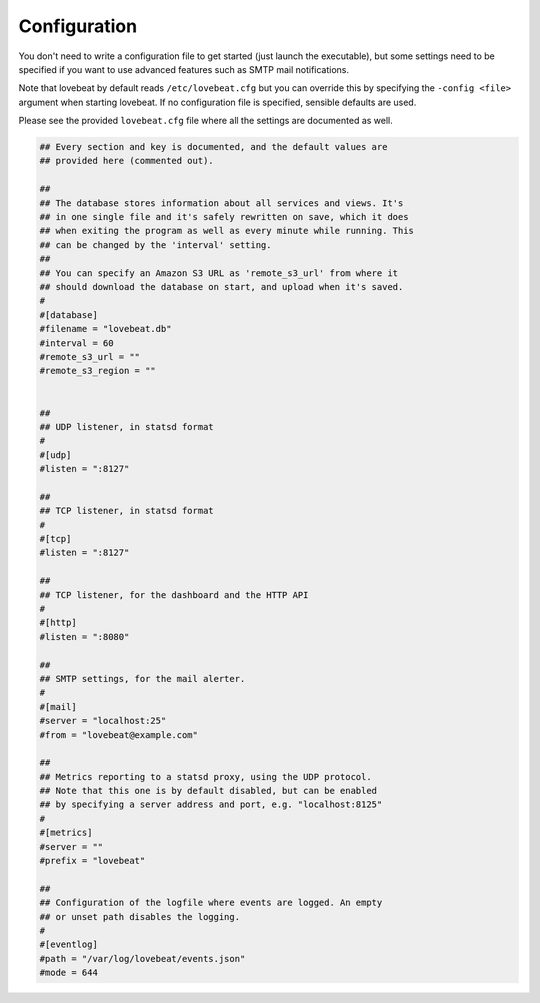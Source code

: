 Configuration
=============

You don't need to write a configuration file to get started (just launch the
executable), but some settings need to be specified if you want to use advanced
features such as SMTP mail notifications.

Note that lovebeat by default reads ``/etc/lovebeat.cfg`` but you can override
this by specifying the ``-config <file>`` argument when starting lovebeat. If
no configuration file is specified, sensible defaults are used.

Please see the provided ``lovebeat.cfg`` file where all the settings are
documented as well.

.. code-block:: ini

    ## Every section and key is documented, and the default values are
    ## provided here (commented out).

    ##
    ## The database stores information about all services and views. It's
    ## in one single file and it's safely rewritten on save, which it does
    ## when exiting the program as well as every minute while running. This
    ## can be changed by the 'interval' setting.
    ##
    ## You can specify an Amazon S3 URL as 'remote_s3_url' from where it
    ## should download the database on start, and upload when it's saved.
    #
    #[database]
    #filename = "lovebeat.db"
    #interval = 60
    #remote_s3_url = ""
    #remote_s3_region = ""


    ##
    ## UDP listener, in statsd format
    #
    #[udp]
    #listen = ":8127"

    ##
    ## TCP listener, in statsd format
    #
    #[tcp]
    #listen = ":8127"

    ##
    ## TCP listener, for the dashboard and the HTTP API
    #
    #[http]
    #listen = ":8080"

    ##
    ## SMTP settings, for the mail alerter.
    #
    #[mail]
    #server = "localhost:25"
    #from = "lovebeat@example.com"

    ##
    ## Metrics reporting to a statsd proxy, using the UDP protocol.
    ## Note that this one is by default disabled, but can be enabled
    ## by specifying a server address and port, e.g. "localhost:8125"
    #
    #[metrics]
    #server = ""
    #prefix = "lovebeat"

    ##
    ## Configuration of the logfile where events are logged. An empty
    ## or unset path disables the logging.
    #
    #[eventlog]
    #path = "/var/log/lovebeat/events.json"
    #mode = 644
